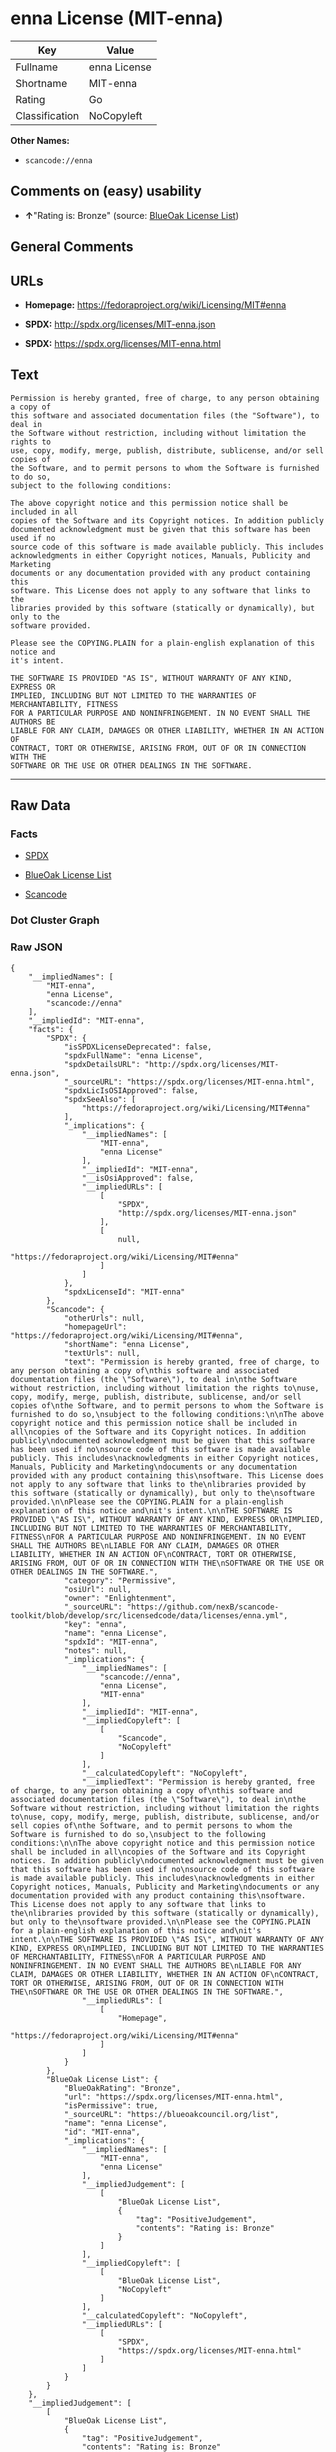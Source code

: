 * enna License (MIT-enna)

| Key              | Value          |
|------------------+----------------|
| Fullname         | enna License   |
| Shortname        | MIT-enna       |
| Rating           | Go             |
| Classification   | NoCopyleft     |

*Other Names:*

- =scancode://enna=

** Comments on (easy) usability

- *↑*"Rating is: Bronze" (source:
  [[https://blueoakcouncil.org/list][BlueOak License List]])

** General Comments

** URLs

- *Homepage:* https://fedoraproject.org/wiki/Licensing/MIT#enna

- *SPDX:* http://spdx.org/licenses/MIT-enna.json

- *SPDX:* https://spdx.org/licenses/MIT-enna.html

** Text

#+BEGIN_EXAMPLE
  Permission is hereby granted, free of charge, to any person obtaining a copy of
  this software and associated documentation files (the "Software"), to deal in
  the Software without restriction, including without limitation the rights to
  use, copy, modify, merge, publish, distribute, sublicense, and/or sell copies of
  the Software, and to permit persons to whom the Software is furnished to do so,
  subject to the following conditions:

  The above copyright notice and this permission notice shall be included in all
  copies of the Software and its Copyright notices. In addition publicly
  documented acknowledgment must be given that this software has been used if no
  source code of this software is made available publicly. This includes
  acknowledgments in either Copyright notices, Manuals, Publicity and Marketing
  documents or any documentation provided with any product containing this
  software. This License does not apply to any software that links to the
  libraries provided by this software (statically or dynamically), but only to the
  software provided.

  Please see the COPYING.PLAIN for a plain-english explanation of this notice and
  it's intent.

  THE SOFTWARE IS PROVIDED "AS IS", WITHOUT WARRANTY OF ANY KIND, EXPRESS OR
  IMPLIED, INCLUDING BUT NOT LIMITED TO THE WARRANTIES OF MERCHANTABILITY, FITNESS
  FOR A PARTICULAR PURPOSE AND NONINFRINGEMENT. IN NO EVENT SHALL THE AUTHORS BE
  LIABLE FOR ANY CLAIM, DAMAGES OR OTHER LIABILITY, WHETHER IN AN ACTION OF
  CONTRACT, TORT OR OTHERWISE, ARISING FROM, OUT OF OR IN CONNECTION WITH THE
  SOFTWARE OR THE USE OR OTHER DEALINGS IN THE SOFTWARE.
#+END_EXAMPLE

--------------

** Raw Data

*** Facts

- [[https://spdx.org/licenses/MIT-enna.html][SPDX]]

- [[https://blueoakcouncil.org/list][BlueOak License List]]

- [[https://github.com/nexB/scancode-toolkit/blob/develop/src/licensedcode/data/licenses/enna.yml][Scancode]]

*** Dot Cluster Graph

[[../dot/MIT-enna.svg]]

*** Raw JSON

#+BEGIN_EXAMPLE
  {
      "__impliedNames": [
          "MIT-enna",
          "enna License",
          "scancode://enna"
      ],
      "__impliedId": "MIT-enna",
      "facts": {
          "SPDX": {
              "isSPDXLicenseDeprecated": false,
              "spdxFullName": "enna License",
              "spdxDetailsURL": "http://spdx.org/licenses/MIT-enna.json",
              "_sourceURL": "https://spdx.org/licenses/MIT-enna.html",
              "spdxLicIsOSIApproved": false,
              "spdxSeeAlso": [
                  "https://fedoraproject.org/wiki/Licensing/MIT#enna"
              ],
              "_implications": {
                  "__impliedNames": [
                      "MIT-enna",
                      "enna License"
                  ],
                  "__impliedId": "MIT-enna",
                  "__isOsiApproved": false,
                  "__impliedURLs": [
                      [
                          "SPDX",
                          "http://spdx.org/licenses/MIT-enna.json"
                      ],
                      [
                          null,
                          "https://fedoraproject.org/wiki/Licensing/MIT#enna"
                      ]
                  ]
              },
              "spdxLicenseId": "MIT-enna"
          },
          "Scancode": {
              "otherUrls": null,
              "homepageUrl": "https://fedoraproject.org/wiki/Licensing/MIT#enna",
              "shortName": "enna License",
              "textUrls": null,
              "text": "Permission is hereby granted, free of charge, to any person obtaining a copy of\nthis software and associated documentation files (the \"Software\"), to deal in\nthe Software without restriction, including without limitation the rights to\nuse, copy, modify, merge, publish, distribute, sublicense, and/or sell copies of\nthe Software, and to permit persons to whom the Software is furnished to do so,\nsubject to the following conditions:\n\nThe above copyright notice and this permission notice shall be included in all\ncopies of the Software and its Copyright notices. In addition publicly\ndocumented acknowledgment must be given that this software has been used if no\nsource code of this software is made available publicly. This includes\nacknowledgments in either Copyright notices, Manuals, Publicity and Marketing\ndocuments or any documentation provided with any product containing this\nsoftware. This License does not apply to any software that links to the\nlibraries provided by this software (statically or dynamically), but only to the\nsoftware provided.\n\nPlease see the COPYING.PLAIN for a plain-english explanation of this notice and\nit's intent.\n\nTHE SOFTWARE IS PROVIDED \"AS IS\", WITHOUT WARRANTY OF ANY KIND, EXPRESS OR\nIMPLIED, INCLUDING BUT NOT LIMITED TO THE WARRANTIES OF MERCHANTABILITY, FITNESS\nFOR A PARTICULAR PURPOSE AND NONINFRINGEMENT. IN NO EVENT SHALL THE AUTHORS BE\nLIABLE FOR ANY CLAIM, DAMAGES OR OTHER LIABILITY, WHETHER IN AN ACTION OF\nCONTRACT, TORT OR OTHERWISE, ARISING FROM, OUT OF OR IN CONNECTION WITH THE\nSOFTWARE OR THE USE OR OTHER DEALINGS IN THE SOFTWARE.",
              "category": "Permissive",
              "osiUrl": null,
              "owner": "Enlightenment",
              "_sourceURL": "https://github.com/nexB/scancode-toolkit/blob/develop/src/licensedcode/data/licenses/enna.yml",
              "key": "enna",
              "name": "enna License",
              "spdxId": "MIT-enna",
              "notes": null,
              "_implications": {
                  "__impliedNames": [
                      "scancode://enna",
                      "enna License",
                      "MIT-enna"
                  ],
                  "__impliedId": "MIT-enna",
                  "__impliedCopyleft": [
                      [
                          "Scancode",
                          "NoCopyleft"
                      ]
                  ],
                  "__calculatedCopyleft": "NoCopyleft",
                  "__impliedText": "Permission is hereby granted, free of charge, to any person obtaining a copy of\nthis software and associated documentation files (the \"Software\"), to deal in\nthe Software without restriction, including without limitation the rights to\nuse, copy, modify, merge, publish, distribute, sublicense, and/or sell copies of\nthe Software, and to permit persons to whom the Software is furnished to do so,\nsubject to the following conditions:\n\nThe above copyright notice and this permission notice shall be included in all\ncopies of the Software and its Copyright notices. In addition publicly\ndocumented acknowledgment must be given that this software has been used if no\nsource code of this software is made available publicly. This includes\nacknowledgments in either Copyright notices, Manuals, Publicity and Marketing\ndocuments or any documentation provided with any product containing this\nsoftware. This License does not apply to any software that links to the\nlibraries provided by this software (statically or dynamically), but only to the\nsoftware provided.\n\nPlease see the COPYING.PLAIN for a plain-english explanation of this notice and\nit's intent.\n\nTHE SOFTWARE IS PROVIDED \"AS IS\", WITHOUT WARRANTY OF ANY KIND, EXPRESS OR\nIMPLIED, INCLUDING BUT NOT LIMITED TO THE WARRANTIES OF MERCHANTABILITY, FITNESS\nFOR A PARTICULAR PURPOSE AND NONINFRINGEMENT. IN NO EVENT SHALL THE AUTHORS BE\nLIABLE FOR ANY CLAIM, DAMAGES OR OTHER LIABILITY, WHETHER IN AN ACTION OF\nCONTRACT, TORT OR OTHERWISE, ARISING FROM, OUT OF OR IN CONNECTION WITH THE\nSOFTWARE OR THE USE OR OTHER DEALINGS IN THE SOFTWARE.",
                  "__impliedURLs": [
                      [
                          "Homepage",
                          "https://fedoraproject.org/wiki/Licensing/MIT#enna"
                      ]
                  ]
              }
          },
          "BlueOak License List": {
              "BlueOakRating": "Bronze",
              "url": "https://spdx.org/licenses/MIT-enna.html",
              "isPermissive": true,
              "_sourceURL": "https://blueoakcouncil.org/list",
              "name": "enna License",
              "id": "MIT-enna",
              "_implications": {
                  "__impliedNames": [
                      "MIT-enna",
                      "enna License"
                  ],
                  "__impliedJudgement": [
                      [
                          "BlueOak License List",
                          {
                              "tag": "PositiveJudgement",
                              "contents": "Rating is: Bronze"
                          }
                      ]
                  ],
                  "__impliedCopyleft": [
                      [
                          "BlueOak License List",
                          "NoCopyleft"
                      ]
                  ],
                  "__calculatedCopyleft": "NoCopyleft",
                  "__impliedURLs": [
                      [
                          "SPDX",
                          "https://spdx.org/licenses/MIT-enna.html"
                      ]
                  ]
              }
          }
      },
      "__impliedJudgement": [
          [
              "BlueOak License List",
              {
                  "tag": "PositiveJudgement",
                  "contents": "Rating is: Bronze"
              }
          ]
      ],
      "__impliedCopyleft": [
          [
              "BlueOak License List",
              "NoCopyleft"
          ],
          [
              "Scancode",
              "NoCopyleft"
          ]
      ],
      "__calculatedCopyleft": "NoCopyleft",
      "__isOsiApproved": false,
      "__impliedText": "Permission is hereby granted, free of charge, to any person obtaining a copy of\nthis software and associated documentation files (the \"Software\"), to deal in\nthe Software without restriction, including without limitation the rights to\nuse, copy, modify, merge, publish, distribute, sublicense, and/or sell copies of\nthe Software, and to permit persons to whom the Software is furnished to do so,\nsubject to the following conditions:\n\nThe above copyright notice and this permission notice shall be included in all\ncopies of the Software and its Copyright notices. In addition publicly\ndocumented acknowledgment must be given that this software has been used if no\nsource code of this software is made available publicly. This includes\nacknowledgments in either Copyright notices, Manuals, Publicity and Marketing\ndocuments or any documentation provided with any product containing this\nsoftware. This License does not apply to any software that links to the\nlibraries provided by this software (statically or dynamically), but only to the\nsoftware provided.\n\nPlease see the COPYING.PLAIN for a plain-english explanation of this notice and\nit's intent.\n\nTHE SOFTWARE IS PROVIDED \"AS IS\", WITHOUT WARRANTY OF ANY KIND, EXPRESS OR\nIMPLIED, INCLUDING BUT NOT LIMITED TO THE WARRANTIES OF MERCHANTABILITY, FITNESS\nFOR A PARTICULAR PURPOSE AND NONINFRINGEMENT. IN NO EVENT SHALL THE AUTHORS BE\nLIABLE FOR ANY CLAIM, DAMAGES OR OTHER LIABILITY, WHETHER IN AN ACTION OF\nCONTRACT, TORT OR OTHERWISE, ARISING FROM, OUT OF OR IN CONNECTION WITH THE\nSOFTWARE OR THE USE OR OTHER DEALINGS IN THE SOFTWARE.",
      "__impliedURLs": [
          [
              "SPDX",
              "http://spdx.org/licenses/MIT-enna.json"
          ],
          [
              null,
              "https://fedoraproject.org/wiki/Licensing/MIT#enna"
          ],
          [
              "SPDX",
              "https://spdx.org/licenses/MIT-enna.html"
          ],
          [
              "Homepage",
              "https://fedoraproject.org/wiki/Licensing/MIT#enna"
          ]
      ]
  }
#+END_EXAMPLE